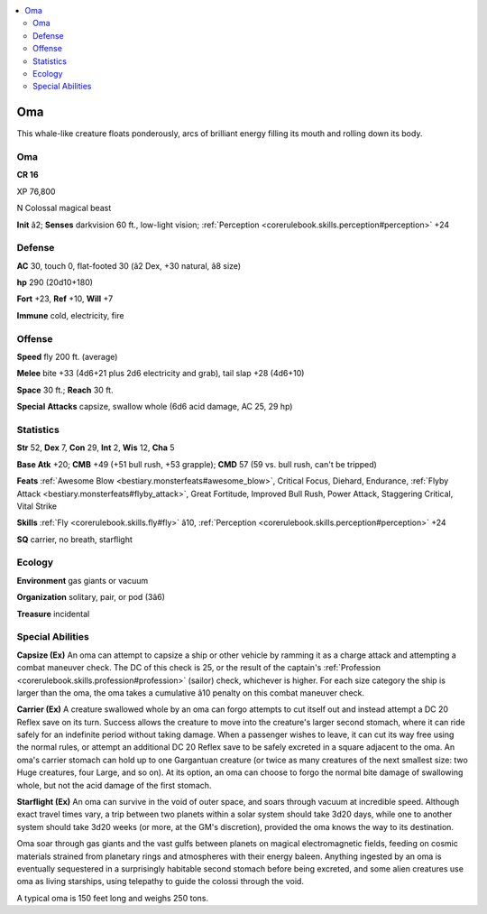 
.. _`bestiary4.oma`:

.. contents:: \ 

.. _`bestiary4.oma#oma`:

Oma
****

This whale-like creature floats ponderously, arcs of brilliant energy filling its mouth and rolling down its body.

Oma
====

**CR 16** 

XP 76,800

N Colossal magical beast

\ **Init**\  â2; \ **Senses**\  darkvision 60 ft., low-light vision; :ref:`Perception <corerulebook.skills.perception#perception>`\  +24

.. _`bestiary4.oma#defense`:

Defense
========

\ **AC**\  30, touch 0, flat-footed 30 (â2 Dex, +30 natural, â8 size)

\ **hp**\  290 (20d10+180)

\ **Fort**\  +23, \ **Ref**\  +10, \ **Will**\  +7

\ **Immune**\  cold, electricity, fire

.. _`bestiary4.oma#offense`:

Offense
========

\ **Speed**\  fly 200 ft. (average)

\ **Melee**\  bite +33 (4d6+21 plus 2d6 electricity and grab), tail slap +28 (4d6+10)

\ **Space**\  30 ft.; \ **Reach**\  30 ft.

\ **Special**\  \ **Attacks**\  capsize, swallow whole (6d6 acid damage, AC 25, 29 hp)

.. _`bestiary4.oma#statistics`:

Statistics
===========

\ **Str**\  52, \ **Dex**\  7, \ **Con**\  29, \ **Int**\  2, \ **Wis**\  12, \ **Cha**\  5

\ **Base Atk**\  +20; \ **CMB**\  +49 (+51 bull rush, +53 grapple); \ **CMD**\  57 (59 vs. bull rush, can't be tripped)

\ **Feats**\  :ref:`Awesome Blow <bestiary.monsterfeats#awesome_blow>`\ , Critical Focus, Diehard, Endurance, :ref:`Flyby Attack <bestiary.monsterfeats#flyby_attack>`\ , Great Fortitude, Improved Bull Rush, Power Attack, Staggering Critical, Vital Strike

\ **Skills**\  :ref:`Fly <corerulebook.skills.fly#fly>`\  â10, :ref:`Perception <corerulebook.skills.perception#perception>`\  +24

\ **SQ**\  carrier, no breath, starflight

.. _`bestiary4.oma#ecology`:

Ecology
========

\ **Environment**\  gas giants or vacuum

\ **Organization**\  solitary, pair, or pod (3â6)

\ **Treasure**\  incidental

.. _`bestiary4.oma#special_abilities`:

Special Abilities
==================

\ **Capsize (Ex)**\  An oma can attempt to capsize a ship or other vehicle by ramming it as a charge attack and attempting a combat maneuver check. The DC of this check is 25, or the result of the captain's :ref:`Profession <corerulebook.skills.profession#profession>`\  (sailor) check, whichever is higher. For each size category the ship is larger than the oma, the oma takes a cumulative â10 penalty on this combat maneuver check.

\ **Carrier (Ex)**\  A creature swallowed whole by an oma can forgo attempts to cut itself out and instead attempt a DC 20 Reflex save on its turn. Success allows the creature to move into the creature's larger second stomach, where it can ride safely for an indefinite period without taking damage. When a passenger wishes to leave, it can cut its way free using the normal rules, or attempt an additional DC 20 Reflex save to be safely excreted in a square adjacent to the oma. An oma's carrier stomach can hold up to one Gargantuan creature (or twice as many creatures of the next smallest size: two Huge creatures, four Large, and so on). At its option, an oma can choose to forgo the normal bite damage of swallowing whole, but not the acid damage of the first stomach.

\ **Starflight (Ex)**\  An oma can survive in the void of outer space, and soars through vacuum at incredible speed. Although exact travel times vary, a trip between two planets within a solar system should take 3d20 days, while one to another system should take 3d20 weeks (or more, at the GM's discretion), provided the oma knows the way to its destination.

Oma soar through gas giants and the vast gulfs between planets on magical electromagnetic fields, feeding on cosmic materials strained from planetary rings and atmospheres with their energy baleen. Anything ingested by an oma is eventually sequestered in a surprisingly habitable second stomach before being excreted, and some alien creatures use oma as living starships, using telepathy to guide the colossi through the void.

A typical oma is 150 feet long and weighs 250 tons.

